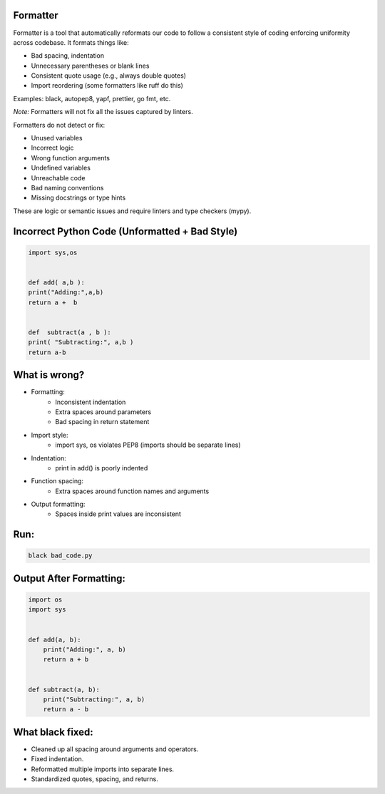 Formatter
---------

Formatter is a tool that automatically reformats our code to follow a consistent style of coding enforcing uniformity across codebase. It formats things like:

- Bad spacing, indentation
- Unnecessary parentheses or blank lines
- Consistent quote usage (e.g., always double quotes)
- Import reordering (some formatters like ruff do this)

Examples: black, autopep8, yapf, prettier, go fmt, etc.

*Note:* Formatters will not fix all the issues captured by linters.

Formatters do not detect or fix:

- Unused variables
- Incorrect logic
- Wrong function arguments
- Undefined variables
- Unreachable code
- Bad naming conventions
- Missing docstrings or type hints

These are logic or semantic issues and require linters and type checkers (mypy).


Incorrect Python Code (Unformatted + Bad Style)
-----------------------------------------------
.. code-block:: python

    import sys,os


    def add( a,b ):
    print("Adding:",a,b)
    return a +  b


    def  subtract(a , b ):
    print( "Subtracting:", a,b )
    return a-b

What is wrong?
--------------

- Formatting:
    - Inconsistent indentation
    - Extra spaces around parameters
    - Bad spacing in return statement

- Import style:
    - import sys, os violates PEP8 (imports should be separate lines)

- Indentation:
    - print in add() is poorly indented

- Function spacing:
    - Extra spaces around function names and arguments

- Output formatting:
    - Spaces inside print values are inconsistent

Run:
----
.. code-block:: bash

    black bad_code.py


Output After Formatting:
------------------------

.. code-block:: python

    import os
    import sys


    def add(a, b):
        print("Adding:", a, b)
        return a + b


    def subtract(a, b):
        print("Subtracting:", a, b)
        return a - b


What black fixed:
----------------- 

- Cleaned up all spacing around arguments and operators.
- Fixed indentation.
- Reformatted multiple imports into separate lines.
- Standardized quotes, spacing, and returns.
